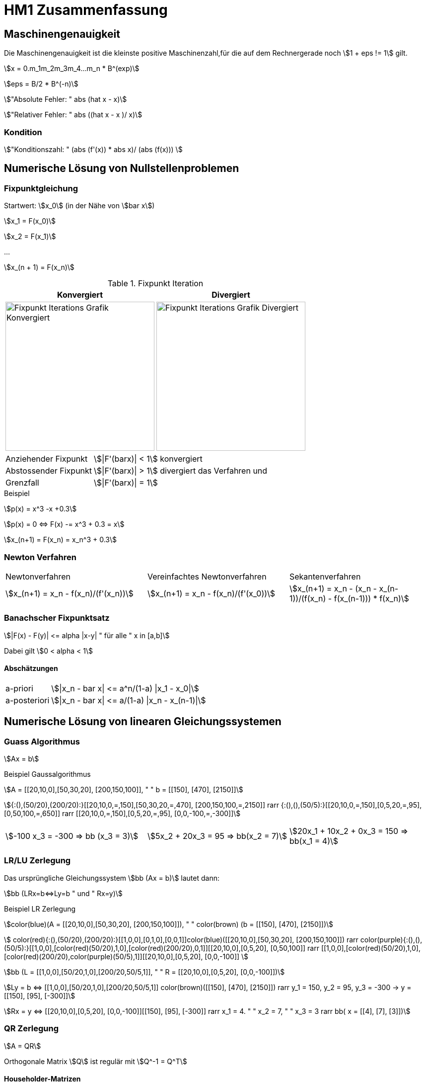 = HM1 Zusammenfassung

:stem: asciimath
:imagesdir: img


== Maschinengenauigkeit

Die Maschinengenauigkeit ist die kleinste positive Maschinenzahl,für die auf dem Rechnergerade noch stem:[1 + eps != 1] gilt.

stem:[x = 0.m_1m_2m_3m_4...m_n * B^(exp)]

stem:[eps = B/2 * B^(-n)]

stem:["Absolute Fehler: " abs (hat x - x)]

stem:["Relativer Fehler: " abs ((hat x - x )/ x)]

=== Kondition

stem:["Konditionszahl: " (abs (f'(x)) * abs x)/ (abs (f(x))) ]

== Numerische Lösung von Nullstellenproblemen

=== Fixpunktgleichung

Startwert: stem:[x_0] (in der Nähe von stem:[bar x])

stem:[x_1 = F(x_0)]

stem:[x_2 = F(x_1)]

...

stem:[x_(n + 1) = F(x_n)]

.Fixpunkt Iteration
|===
| Konvergiert | Divergiert

^a| image::Fixpunktiteration.png[Fixpunkt Iterations Grafik Konvergiert, 300]
^a| image::FixPunktDivergiert.png[Fixpunkt Iterations Grafik Divergiert, 300]

|===

[horizontal]
Anziehender Fixpunkt:: stem:[|F'(barx)| < 1] konvergiert
Abstossender Fixpunkt:: stem:[|F'(barx)| > 1] divergiert das Verfahren und
Grenzfall:: stem:[|F'(barx)| = 1]

.Beispiel
stem:[p(x) = x^3 -x +0.3]

stem:[p(x) = 0 <=> F(x) -= x^3 + 0.3 = x]

stem:[x_(n+1) = F(x_n) = x_n^3 + 0.3]

=== Newton Verfahren


|===

| Newtonverfahren | Vereinfachtes Newtonverfahren | Sekantenverfahren
| stem:[x_(n+1) = x_n - f(x_n)/(f'(x_n))] 
| stem:[x_(n+1) = x_n - f(x_n)/(f'(x_0))]
| stem:[x_(n+1) = x_n - (x_n - x_(n-1))/(f(x_n) - f(x_(n-1))) * f(x_n)]

|===

=== Banachscher Fixpunktsatz

stem:[|F(x) - F(y)| <= alpha |x-y| " für alle " x in [a,b\]]

Dabei gilt stem:[0 < alpha < 1]

==== Abschätzungen
[horizontal]
a-priori:: stem:[|x_n - bar x| <= a^n/(1-a) |x_1 - x_0|]
a-posteriori:: stem:[|x_n - bar x| <= a/(1-a) |x_n - x_(n-1)|]

== Numerische Lösung von linearen Gleichungssystemen

=== Guass Algorithmus

stem:[Ax = b]

.Beispiel Gaussalgorithmus
stem:[A = [[20,10,0\],[50,30,20\], [200,150,100\]\], " " b = [[150\], [470\], [2150\]\]]

stem:[{:(),(50/20),(200/20):}[[20,10,0,=,150\],[50,30,20,=,470\], [200,150,100,=,2150\]\] rarr {:(),(),(50/5):}[[20,10,0,=,150\],[0,5,20,=,95\], [0,50,100,=,650\]\] rarr [[20,10,0,=,150\],[0,5,20,=,95\], [0,0,-100,=,-300\]\]]

[grid="none", frame="none"]
|===
stem:[-100 x_3 = -300 => bb (x_3 = 3)] |
stem:[5x_2 + 20x_3 = 95 => bb(x_2 = 7)] |
stem:[20x_1 + 10x_2 + 0x_3 = 150 => bb(x_1 = 4)]
|===



=== LR/LU Zerlegung

Das ursprüngliche Gleichungssystem stem:[bb (Ax = b)] lautet dann:

stem:[bb (LRx=b<=>Ly=b " und " Rx=y)]

.Beispiel LR Zerlegung
stem:[color(blue)(A = [[20,10,0\],[50,30,20\], [200,150,100\]\]), " " color(brown) (b = [[150\], [470\], [2150\]\])]

stem:[
    color(red){:(),(50/20),(200/20):}[[1,0,0\],[0,1,0\],[0,0,1\]\]color(blue)([[20,10,0\],[50,30,20\], [200,150,100\]\]) rarr 
    color(purple){:(),(),(50/5):}[[1,0,0\],[color(red)(50/20),1,0\],[color(red)(200/20),0,1\]\][[20,10,0\],[0,5,20\], [0,50,100\]\] rarr 
    [[1,0,0\],[color(red)(50/20),1,0\],[color(red)(200/20),color(purple)(50/5),1\]\][[20,10,0\],[0,5,20\], [0,0,-100\]\]
    ]

stem:[bb (L = [[1,0,0\],[50/20,1,0\],[200/20,50/5,1\]\], " " R = [[20,10,0\],[0,5,20\], [0,0,-100\]\])]

stem:[Ly = b <=> [[1,0,0\],[50/20,1,0\],[200/20,50/5,1\]\] color(brown)([[150\], [470\], [2150\]\]) rarr y_1 = 150, y_2 = 95, y_3 = -300 
-> y = [[150\], [95\], [-300\]\]]

stem:[Rx = y <=> [[20,10,0\],[0,5,20\], [0,0,-100\]\][[150\], [95\], [-300\]\] rarr x_1 = 4. " " x_2 = 7, " " x_3 = 3 rarr bb( x = [[4\], [7\], [3\]\])]

=== QR Zerlegung

stem:[A = QR]

Orthogonale Matrix stem:[Q] ist regulär mit stem:[Q^-1 = Q^T]

==== Householder-Matrizen

stem:[H := I_n - 2u u^T]

stem:[H] ist symetrisch und orthogonal: stem:[H = H^T = H^-1 "  dadurch folgt  " H * H = I_n]

== Eigenvektoren und Eigenwerte

=== Eigenwert stem:[lambda]

Eine Matrix stem:[A] hat maximal stem:[n]  Eigenwerte (stem:[lambda])

Die Spur (Diagonalsumme) der Matrix A ist gleich der Summe der Eigenwerte

Das Spektrum stem:[sigma(A)] ist die Menge aller Eigenwerte von stem:[A]

*Die Eigenwerte einer Diagonalmatrix oder einer Dreiecksmatrix sind deren Diagonalelemente*

stem:["tr"(A) = a_11 + a_22 + ... + a_(n n) = lambda_1 + lambda_2 + ... + lambda_n ]

stem:["det"(A) = lamda_1 * lambda_2 * ... * lambda_n]

stem:[A(x + y) = Ax + Ay = lambda x + lambda y = lambda (x+y)]

stem:[A(mu x) = muAx = mu lambda x = lambda mu x]

=== Eigenvektor stem:[x]

Es gibt immer einen Unterraum an vektoren zu einem Eigenwert stem:[lambda]